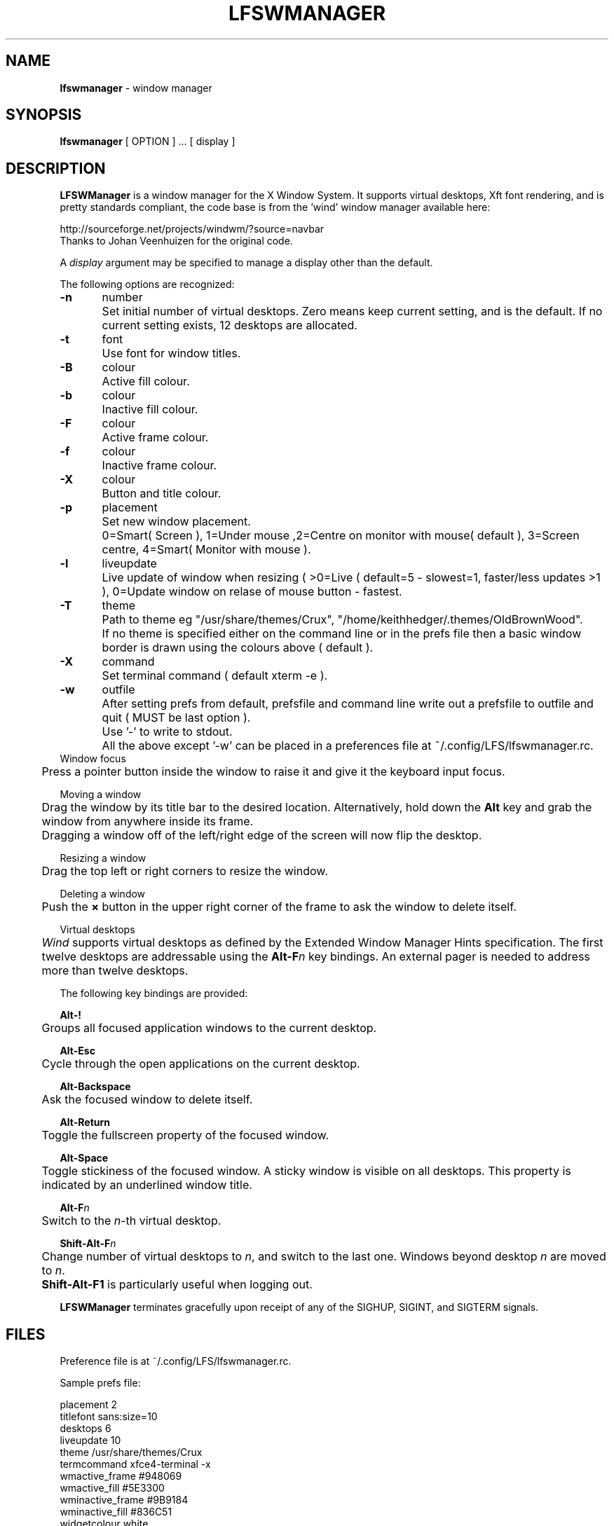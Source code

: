 .TH "LFSWMANAGER" "1" "0.0.14" "K. D. Hedger" ""
.SH "NAME"
\fBlfswmanager\fR - window manager
.br

.SH "SYNOPSIS"
\fBlfswmanager\fR [ OPTION ] ...  [ display ]
.br
.SH "DESCRIPTION"
\fBLFSWManager\fR is a window manager for the X Window System.  It supports virtual desktops, Xft font rendering, and is pretty standards compliant, the code base is from the 'wind' window manager available here:
.br

http://sourceforge.net/projects/windwm/?source=navbar
.br
Thanks to Johan Veenhuizen for the original code.
.br

A \fIdisplay\fR argument may be specified to manage a display other than the default.
.br

The following options are recognized:
.br

\fB-n\fR	number
.br
	Set initial number of virtual desktops.  Zero means keep current setting, and is the default. If no current setting exists, 12 desktops are allocated.
.br

\fB-t\fR	font
.br
	Use font for window titles.
.br

\fB-B\fR	colour
.br
	Active fill colour.
.br

\fB-b\fR	colour
.br
	Inactive fill colour.
.br

\fB-F\fR	colour
.br
	Active frame colour.
.br

\fB-f\fR	colour
.br
	Inactive frame colour.
.br

\fB-X\fR	colour
.br
	Button and title colour.
.br

\fB-p\fR	placement
.br
	Set new window placement.
.br
	0=Smart( Screen ), 1=Under mouse ,2=Centre on monitor with mouse( default ), 3=Screen centre, 4=Smart( Monitor with mouse ).
.br

\fB-l\fR	liveupdate
.br
	Live update of window when resizing ( >0=Live ( default=5 - slowest=1, faster/less updates >1 ), 0=Update window on relase of mouse button - fastest.
.br

\fB-T\fR	theme
.br
	Path to theme eg "/usr/share/themes/Crux", "/home/keithhedger/.themes/OldBrownWood".
.br
	If no theme is specified either on the command line or in the prefs file then a basic window border is drawn using the colours above ( default ).
.br
	
.br
\fB-X\fR	command
.br
	Set terminal command ( default xterm -e ).
.br

\fB-w\fR	outfile
.br
	After setting prefs from default, prefsfile and command line write out a prefsfile to outfile and quit ( MUST be last option ).
.br
	Use '-' to write to stdout.
.br

	All the above except '-w' can be placed in a preferences file at ~/.config/LFS/lfswmanager.rc.
.br
	
.br
Window focus
.br
	Press a pointer button inside the window to raise it and give it the keyboard input focus.
.br

Moving a window
.br
	Drag the window by its title bar to the desired location.  Alternatively, hold down the \fBAlt \fRkey and grab the window from anywhere inside its frame.
.br
	Dragging a window off of the left/right edge of the screen will now flip the desktop.
.br

Resizing a window
.br
	Drag the top left or right corners to resize the window.
.br

Deleting a window
.br
	Push the \fB× \fRbutton in the upper right corner of the frame to ask the window to delete itself.
.br

Virtual desktops
.br
	\fIWind\fR supports virtual desktops as defined by the Extended Window Manager Hints specification.  The first twelve desktops are addressable using the \fBAlt-F\fR\fIn\fR key bindings.  An external pager is needed to address more than twelve desktops.
.br

The following key bindings are provided:
.br

\fBAlt-!\fR
.br
	Groups all focused application windows to the current desktop.
.br

\fBAlt-Esc\fR
.br
	Cycle through the open applications on the current desktop.
.br

\fBAlt-Backspace\fR
.br
	Ask the focused window to delete itself.
.br

\fBAlt-Return\fR
.br
	Toggle the fullscreen property of the focused window.
.br

\fBAlt-Space\fR
.br
	Toggle stickiness of the focused window.  A sticky window is visible on all desktops.  This property is indicated by an underlined window title.
.br

\fBAlt-F\fR\fIn\fR
.br
	Switch to the \fIn\fR-th virtual desktop.
.br

\fBShift-Alt-F\fR\fIn\fR
.br
	Change number of virtual desktops to \fIn\fR, and switch to the last one.  Windows beyond desktop \fIn\fR are moved to \fIn\fR.  
.br
	\fBShift-Alt-F1 \fRis particularly useful when logging out.
.br

\fBLFSWManager\fR terminates gracefully upon receipt of any of the SIGHUP, SIGINT, and SIGTERM signals.
.br

.SH "FILES"
Preference file is at ~/.config/LFS/lfswmanager.rc.
.br

Sample prefs file:
.br

placement 2
.br
titlefont sans:size=10
.br
desktops 6
.br
liveupdate 10
.br
theme /usr/share/themes/Crux
.br
termcommand xfce4-terminal -x 
.br
wmactive_frame #948069
.br
wmactive_fill #5E3300
.br
wminactive_frame #9B9184
.br
wminactive_fill #836C51
.br
widgetcolour white
.br

N.B.
.br
Prefs file MUST end in newline.
.br
.SH "AUTHOR"
K. D. Hedger, \fIkdhedger68713@gmail.com\fR
.br

Original code:
.br
Johan Veenhuizen, \fIveenhuizen@users.sourceforge.net\fR
.br
.SH "BUGS"
Report bugs to:
.br
       \fIkdhedger68713@gmail.com\fR
.br
.SH "SEE ALSO"
startx(1), xdm(1), X(7)
.br

\fIhttp://www.linuxquestions.org/questions/linux-from-scratch-13/the-linux-from-scratch-desktop-project-4175542914\fR
.br

\fIhttp://windwm.sourceforge.net\fR
.br

.SH "LICENSE"
Copyright 2010 Johan Veenhuizen
.br

Permission is hereby granted, free of charge, to any person obtaining a copy of this software and associated documentation files (the ``Software''), to deal in the Software without restriction, including without limitation the rights to use, copy, modify, merge, publish, distribute, sublicense, and/or sell copies of the Software, and to permit persons to whom the Software is furnished to do so, subject to the following conditions:
.br

The above copyright notice and this permission notice shall be included in all copies or substantial portions of the Software.
.br

THE SOFTWARE IS PROVIDED ``AS IS'', WITHOUT WARRANTY OF ANY KIND, EXPRESS OR IMPLIED, INCLUDING BUT NOT LIMITED TO THE WARRANTIES OF MERCHANTABILITY, FITNESS FOR A PARTICULAR PURPOSE AND NONINFRINGEMENT.  IN NO EVENT SHALL THE AUTHORS OR COPYRIGHT HOLDERS BE LIABLE FOR ANY CLAIM, DAMAGES OR OTHER LIABILITY, WHETHER IN AN ACTION OF CONTRACT, TORT OR OTHERWISE, ARISING FROM, OUT OF OR IN CONNECTION WITH THE SOFTWARE OR THE USE OR OTHER DEALINGS IN THE SOFTWARE.
.br

Extra code released under GPLv3
.br
Copyright 2015 Keith Hedger.
.br
